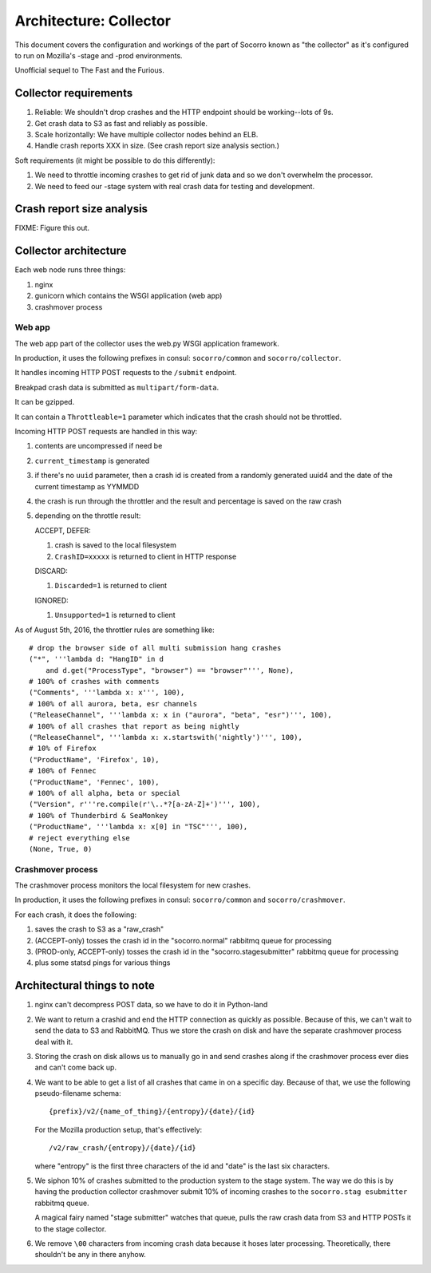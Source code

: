 =======================
Architecture: Collector
=======================

This document covers the configuration and workings of the part of Socorro known
as "the collector" as it's configured to run on Mozilla's -stage and -prod
environments.

Unofficial sequel to The Fast and the Furious.


Collector requirements
======================

1. Reliable: We shouldn't drop crashes and the HTTP endpoint should be
   working--lots of 9s.
2. Get crash data to S3 as fast and reliably as possible.
3. Scale horizontally: We have multiple collector nodes behind an ELB.
4. Handle crash reports XXX in size. (See crash report size analysis section.)

Soft requirements (it might be possible to do this differently):

1. We need to throttle incoming crashes to get rid of junk data and so we don't
   overwhelm the processor.
2. We need to feed our -stage system with real crash data for testing and
   development.


Crash report size analysis
==========================

FIXME: Figure this out.


Collector architecture
======================

Each web node runs three things:

1. nginx
2. gunicorn which contains the WSGI application (web app)
3. crashmover process


Web app
-------

The web app part of the collector uses the web.py WSGI application framework.

In production, it uses the following prefixes in consul: ``socorro/common``
and ``socorro/collector``.

It handles incoming HTTP POST requests to the ``/submit`` endpoint.

Breakpad crash data is submitted as ``multipart/form-data``.

It can be gzipped.

It can contain a ``Throttleable=1`` parameter which indicates that the crash
should not be throttled.

Incoming HTTP POST requests are handled in this way:

1. contents are uncompressed if need be
2. ``current_timestamp`` is generated
3. if there's no ``uuid`` parameter, then a crash id is created from a randomly
   generated uuid4 and the date of the current timestamp as YYMMDD
4. the crash is run through the throttler and the result and percentage is
   saved on the raw crash
5. depending on the throttle result:

   ACCEPT, DEFER:

   1. crash is saved to the local filesystem
   2. ``CrashID=xxxxx`` is returned to client in HTTP response

   DISCARD:

   1. ``Discarded=1`` is returned to client

   IGNORED:

   1. ``Unsupported=1`` is returned to client


As of August 5th, 2016, the throttler rules are something like::

  # drop the browser side of all multi submission hang crashes
  ("*", '''lambda d: "HangID" in d
      and d.get("ProcessType", "browser") == "browser"''', None),
  # 100% of crashes with comments
  ("Comments", '''lambda x: x''', 100),
  # 100% of all aurora, beta, esr channels
  ("ReleaseChannel", '''lambda x: x in ("aurora", "beta", "esr")''', 100),
  # 100% of all crashes that report as being nightly
  ("ReleaseChannel", '''lambda x: x.startswith('nightly')''', 100),
  # 10% of Firefox
  ("ProductName", 'Firefox', 10),
  # 100% of Fennec
  ("ProductName", 'Fennec', 100),
  # 100% of all alpha, beta or special
  ("Version", r'''re.compile(r'\..*?[a-zA-Z]+')''', 100),
  # 100% of Thunderbird & SeaMonkey
  ("ProductName", '''lambda x: x[0] in "TSC"''', 100),
  # reject everything else
  (None, True, 0)


Crashmover process
------------------

The crashmover process monitors the local filesystem for new crashes.

In production, it uses the following prefixes in consul: ``socorro/common`` and
``socorro/crashmover``.

For each crash, it does the following:

1. saves the crash to S3 as a "raw_crash"
2. (ACCEPT-only) tosses the crash id in the "socorro.normal" rabbitmq queue for
   processing
3. (PROD-only, ACCEPT-only) tosses the crash id in the "socorro.stagesubmitter"
   rabbitmq queue for processing
4. plus some statsd pings for various things


Architectural things to note
============================

1. nginx can't decompress POST data, so we have to do it in Python-land

2. We want to return a crashid and end the HTTP connection as quickly as
   possible. Because of this, we can't wait to send the data to S3 and RabbitMQ.
   Thus we store the crash on disk and have the separate crashmover process deal
   with it.

3. Storing the crash on disk allows us to manually go in and send crashes along
   if the crashmover process ever dies and can't come back up.

4. We want to be able to get a list of all crashes that came in on a specific
   day. Because of that, we use the following pseudo-filename schema::

     {prefix}/v2/{name_of_thing}/{entropy}/{date}/{id}

   For the Mozilla production setup, that's effectively::

     /v2/raw_crash/{entropy}/{date}/{id}

   where "entropy" is the first three characters of the id and "date" is the last
   six characters.

5. We siphon 10% of crashes submitted to the production system to the stage
   system. The way we do this is by having the production collector crashmover
   submit 10% of incoming crashes to the ``socorro.stag esubmitter`` rabbitmq
   queue.

   A magical fairy named "stage submitter" watches that queue, pulls the raw
   crash data from S3 and HTTP POSTs it to the stage collector.

6. We remove ``\00`` characters from incoming crash data because it hoses later
   processing. Theoretically, there shouldn't be any in there anyhow.
